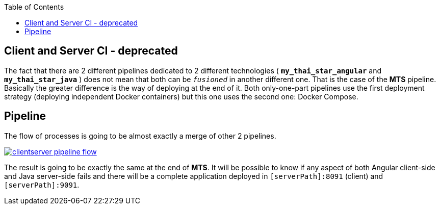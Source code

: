 :toc: macro
toc::[]

== Client and Server CI - deprecated

The fact that there are 2 different pipelines dedicated to 2 different technologies ( *`my_thai_star_angular`* and *`my_thai_star_java`* ) does not mean that both can be `_fusioned_` in another different one. That is the case of the *MTS* pipeline. Basically the greater difference is the way of deploying at the end of it. Both only-one-part pipelines use the first deployment strategy (deploying independent Docker containers) but this one uses the second one: Docker Compose. 

==  Pipeline

The flow of processes is going to be almost exactly a merge of other 2 pipelines.

image::images/ci/clientserver/clientserver_pipeline_flow.PNG[, link="images/ci/clientserver/clientserver_pipeline_flow.PNG"]

The result is going to be exactly the same at the end of *MTS*. It will be possible to know if any aspect of both Angular client-side and Java server-side fails and there will be a complete application deployed in `[serverPath]:8091` (client) and `[serverPath]:9091`.
